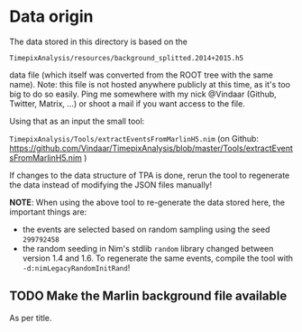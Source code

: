 * Data origin

The data stored in this directory is based on the

=TimepixAnalysis/resources/background_splitted.2014+2015.h5=

data file (which itself was converted from the ROOT tree with the same
name). Note: this file is not hosted anywhere publicly at this time,
as it's too big to do so easily. Ping me somewhere with my nick
@Vindaar (Github, Twitter, Matrix, ...) or shoot a mail if you want
access to the file.

Using that as an input the small tool:

=TimepixAnalysis/Tools/extractEventsFromMarlinH5.nim=
(on Github:
https://github.com/Vindaar/TimepixAnalysis/blob/master/Tools/extractEventsFromMarlinH5.nim
)

If changes to the data structure of TPA is done, rerun the tool to
regenerate the data instead of modifying the JSON files manually!

*NOTE*: When using the above tool to re-generate the data stored here,
the important things are:
- the events are selected based on random sampling using the seed
  =299792458=
- the random seeding in Nim's stdlib =random= library changed between
  version 1.4 and 1.6. To regenerate the same events, compile the
  tool with =-d:nimLegacyRandomInitRand=!  

** TODO Make the Marlin background file available

As per title.
